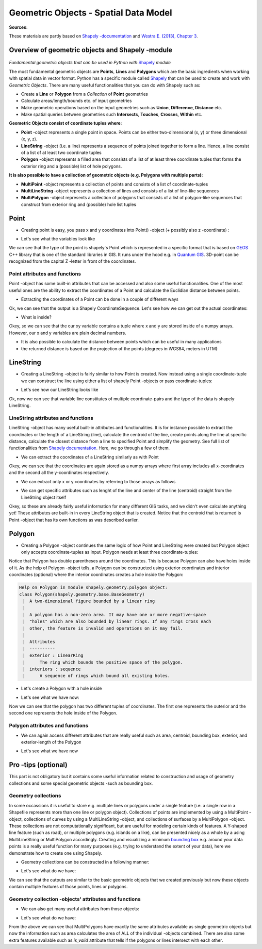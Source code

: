 
Geometric Objects - Spatial Data Model
======================================

**Sources:**

These materials are partly based on `Shapely
-documentation <http://toblerity.org/shapely/manual.html>`__ and `Westra
E. (2013), Chapter
3 <https://www.packtpub.com/application-development/python-geospatial-development-second-edition>`__.

Overview of geometric objects and Shapely -module
-------------------------------------------------

.. figure:: http://www.helsinki.fi/science/accessibility/maintenance/Kuvia/SpatialDataModel.PNG

*Fundamental geometric objects that can be used in Python with*
`Shapely <http://toblerity.org/shapely/manual.html>`_ *module*

The most fundamental geometric objects are **Points**, **Lines** and
**Polygons** which are the basic ingredients when working with spatial
data in vector format. Python has a specific module called
`Shapely <http://toblerity.org/shapely/manual.html#>`__ that can be
used to create and work with *Geometric Objects*. There are many useful
functionalities that you can do with Shapely such as:

-  Create a **Line** or **Polygon** from a *Collection* of
   **Point** geometries
-  Calculate areas/length/bounds etc. of input geometries
-  Make geometric operations based on the input geometries such as
   **Union**, **Difference**, **Distance** etc.
-  Make spatial queries between geometries such **Intersects**,
   **Touches**, **Crosses**, **Within** etc.

**Geometric Objects consist of coordinate tuples where:**

-  **Point** -object represents a single point in space. Points can be
   either two-dimensional (x, y) or three dimensional (x, y, z).
-  **LineString** -object (i.e. a line) represents a sequence of points
   joined together to form a line. Hence, a line consist of a list of at
   least two coordinate tuples
-  **Polygon** -object represents a filled area that consists of a list
   of at least three coordinate tuples that forms the outerior ring and
   a (possible) list of hole polygons.

**It is also possible to have a collection of geometric objects (e.g.
Polygons with multiple parts):**

-  **MultiPoint** -object represents a collection of points and consists
   of a list of coordinate-tuples
-  **MultiLineString** -object represents a collection of lines and
   consists of a list of line-like sequences
-  **MultiPolygon** -object represents a collection of polygons that
   consists of a list of polygon-like sequences that construct from
   exterior ring and (possible) hole list tuples

Point
-----

-  Creating point is easy, you pass x and y coordinates into Point()
   -object (+ possibly also z -coordinate) :

.. ipython:: python

     # Import necessary geometric objects from shapely module
     from shapely.geometry import Point, LineString, Polygon

     # Create Point geometric object(s) with coordinates
     point1 = Point(2.2, 4.2)
     point2 = Point(7.2, -25.1)
     point3 = Point(9.26, -2.456)
     point3D = Point(9.26, -2.456, 0.57)
     
     # What is the type of the point?
     point_type = type(point1)

-  Let's see what the variables look like

.. ipython:: python

     print(point1)
     print(point3D)
     print(type(point1))

We can see that the type of the point is shapely's Point which is
represented in a specific format that is based on
`GEOS <https://trac.osgeo.org/geos/>`__ C++ library that is one of the
standard libraries in GIS. It runs under the hood e.g. in `Quantum
GIS <http://www.qgis.org/en/site/>`__. 3D-point can be recognized from
the capital Z -letter in front of the coordinates.

Point attributes and functions
~~~~~~~~~~~~~~~~~~~~~~~~~~~~~~

Point -object has some built-in attributes that can be accessed and also
some useful functionalities. One of the most useful ones are the ability
to extract the coordinates of a Point and calculate the Euclidian
distance between points.

-  Extracting the coordinates of a Point can be done in a couple of
   different ways

.. ipython:: python

     # Get the coordinates
     point_coords = point1.coords

     # What is the type of this?
     type(point_coords)

Ok, we can see that the output is a Shapely CoordinateSequence. Let's
see how we can get out the actual coordinates:

.. ipython:: python

     # Get x and y coordinates
     xy = point_coords.xy

     # Get only x coordinates of Point1
     x = point1.x

     # Whatabout y coordinate?
     y = point1.y

-  What is inside?

.. ipython:: python

     print(xy)
     print(x)
     print(y)

Okey, so we can see that the our xy variable contains a tuple where x and y are stored inside of a numpy arrays.
However, our x and y variables are plain decimal numbers.

-  It is also possible to calculate the distance between points which
   can be useful in many applications
-  the returned distance is based on the projection of the points
   (degrees in WGS84, meters in UTM)

.. ipython:: python

     # Calculate the distance between point1 and point2
     point_dist = point1.distance(point2)
     
     print("Distance between the points is {0:.2f} decimal degrees".format(point_dist))

LineString
----------

-  Creating a LineString -object is fairly similar to how Point is
   created. Now instead using a single coordinate-tuple we can construct
   the line using either a list of shapely Point -objects or pass
   coordinate-tuples:

.. ipython:: python

     # Create a LineString from our Point objects
     line = LineString([point1, point2, point3])

     # It is also possible to use coordinate tuples having the same outcome
     line2 = LineString([(2.2, 4.2), (7.2, -25.1), (9.26, -2.456)])


- Let's see how our LineString looks like

.. ipython:: python

     print(line)
     print(line2)
     type(line)

Ok, now we can see that variable line constitutes of multiple
coordinate-pairs and the type of the data is shapely LineString.

LineString attributes and functions
~~~~~~~~~~~~~~~~~~~~~~~~~~~~~~~~~~~

LineString -object has many useful built-in attributes and
functionalities. It is for instance possible to extract the coordinates
or the length of a LineString (line), calculate the centroid of the
line, create points along the line at specific distance, calculate the
closest distance from a line to specified Point and simplify the
geometry. See full list of functionalities from `Shapely
documentation <http://toblerity.org/shapely/manual.html#>`__. Here, we
go through a few of them.

-  We can extract the coordinates of a LineString similarly as with
   Point

.. ipython:: python

     # Get x and y coordinates of the line
     lxy = line.xy
     
     print(lxy)

Okey, we can see that the coordinates are again stored as a numpy arrays
where first array includes all x-coordinates and the second all the
y-coordinates respectively.

-  We can extract only x or y coordinates by referring to those arrays
   as follows

.. ipython:: python

     # Extract x coordinates
     line_x = lxy[0]

     # Extract y coordinates straight from the LineObject by referring to a array at index 1
     line_y = line.xy[1]

     print(line_x)

     print(line_y)

-  We can get specific attributes such as lenght of the line and center
   of the line (centroid) straight from the LineString object itself

.. ipython:: python

     # Get the lenght of the line
     l_length = line.length

     # Get the centroid of the line
     l_centroid = line.centroid
     
     # What type is the centroid?
     centroid_type = type(l_centroid)

     # Print the outputs
     print("Length of our line: {0:.2f}".format(l_length))
     print("Centroid of our line: ", l_centroid)
     print("Type of the centroid:", centroid_type)

Okey, so these are already fairly useful information for many different
GIS tasks, and we didn't even calculate anything yet! These attributes
are built-in in every LineString object that is created. Notice that the
centroid that is returned is Point -object that has its own functions as
was described earlier.

Polygon
-------

-  Creating a Polygon -object continues the same logic of how Point and
   LineString were created but Polygon object only accepts
   coordinate-tuples as input. Polygon needs at least three
   coordinate-tuples:

.. ipython:: python

     # Create a Polygon from the coordinates
     poly = Polygon([(2.2, 4.2), (7.2, -25.1), (9.26, -2.456)])

     # We can also use our previously created Point objects (same outcome)
     # --> notice that Polygon object requires x,y coordinates as input
     poly2 = Polygon([[p.x, p.y] for p in [point1, point2, point3]])
     
     # Geometry type can be accessed as a String
     poly_type = poly.geom_type
      
     # Using the Python's type function gives the type in a different format
     poly_type2 = type(poly)

     # Let's see how our Polygon looks like
     print(poly)
     print(poly2)
     print("Geometry type as text:", poly_type)
     print("Geometry how Python shows it:", poly_type2)

Notice that Polygon has double parentheses around the coordinates. This
is because Polygon can also have holes inside of it. As the help of
Polygon -object tells, a Polygon can be constructed using exterior
coordinates and interior coordinates (optional) where the interior
coordinates creates a hole inside the Polygon:

.. code:: python

     Help on Polygon in module shapely.geometry.polygon object:
     class Polygon(shapely.geometry.base.BaseGeometry)
      |  A two-dimensional figure bounded by a linear ring
      |
      |  A polygon has a non-zero area. It may have one or more negative-space
      |  "holes" which are also bounded by linear rings. If any rings cross each
      |  other, the feature is invalid and operations on it may fail.
      |
      |  Attributes
      |  ----------
      |  exterior : LinearRing
      |      The ring which bounds the positive space of the polygon.
      |  interiors : sequence
      |      A sequence of rings which bound all existing holes.

-  Let's create a Polygon with a hole inside

.. ipython:: python

     # Let's create a bounding box of the world and make a whole in it

     # First we define our exterior
     world_exterior = [(-180, 90), (-180, -90), (180, -90), (180, 90)]

     # Let's create a single big hole where we leave ten decimal degrees at the boundaries of the world
     # Notice: there could be multiple holes, thus we need to provide a list of holes
     hole = [[(-170, 80), (-170, -80), (170, -80), (170, 80)]]

     # World without a hole
     world = Polygon(shell=world_exterior)

     # Now we can construct our Polygon with the hole inside
     world_has_a_hole = Polygon(shell=world_exterior, holes=hole)

-  Let's see what we have now:

.. ipython:: python

     print(world)
     print(world_has_a_hole)
     type(world_has_a_hole)

Now we can see that the polygon has two different tuples of coordinates.
The first one represents the outerior and the second one represents the
hole inside of the Polygon.

Polygon attributes and functions
~~~~~~~~~~~~~~~~~~~~~~~~~~~~~~~~

-  We can again access different attributes that are really useful such
   as area, centroid, bounding box, exterior, and exterior-length of the
   Polygon

.. ipython:: python

     # Get the centroid of the Polygon
     world_centroid = world.centroid

     # Get the area of the Polygon
     world_area = world.area

     # Get the bounds of the Polygon (i.e. bounding box)
     world_bbox = world.bounds

     # Get the exterior of the Polygon
     world_ext = world.exterior

     # Get the length of the exterior
     world_ext_length = world_ext.length

-  Let's see what we have now

.. ipython:: python

     print("Poly centroid: ", world_centroid)
     print("Poly Area: ", world_area)
     print("Poly Bounding Box: ", world_bbox)
     print("Poly Exterior: ", world_ext)
     print("Poly Exterior Length: ", world_ext_length)

Pro -tips (optional)
--------------------

This part is not obligatory but it contains some useful information
related to construction and usage of geometry collections and some
special geometric objects -such as bounding box.

Geometry collections
~~~~~~~~~~~~~~~~~~~~

In some occassions it is useful to store e.g. multiple lines or polygons
under a single feature (i.e. a single row in a Shapefile represents more
than one line or polygon object). Collections of points are implemented
by using a MultiPoint -object, collections of curves by using a
MultiLineString -object, and collections of surfaces by a MultiPolygon
-object. These collections are not computationally significant, but are
useful for modeling certain kinds of features. A Y-shaped line feature
(such as road), or multiple polygons (e.g. islands on a like), can be
presented nicely as a whole by a using MultiLineString or MultiPolygon
accordingly. Creating and visualizing a minimum `bounding
box <https://en.wikipedia.org/wiki/Minimum_bounding_box>`__ e.g. around
your data points is a really useful function for many purposes (e.g.
trying to understand the extent of your data), here we demonstrate how
to create one using Shapely.

-  Geometry collections can be constructed in a following manner:

.. ipython:: python

     # Import collections of geometric objects + bounding box
     from shapely.geometry import MultiPoint, MultiLineString, MultiPolygon, box

     # Create a MultiPoint object of our points 1,2 and 3
     multi_point = MultiPoint([point1, point2, point3])

     # It is also possible to pass coordinate tuples inside
     multi_point2 = MultiPoint([(2.2, 4.2), (7.2, -25.1), (9.26, -2.456)])

     # We can also create a MultiLineString with two lines
     line1 = LineString([point1, point2])
     line2 = LineString([point2, point3])
     multi_line = MultiLineString([line1, line2])

     # MultiPolygon can be done in a similar manner
     # Let's divide our world into western and eastern hemispheres with a hole on the western hemisphere
     # --------------------------------------------------------------------------------------------------

     # Let's create the exterior of the western part of the world
     west_exterior = [(-180, 90), (-180, -90), (0, -90), (0, 90)]

     # Let's create a hole --> remember there can be multiple holes, thus we need to have a list of hole(s). 
     # Here we have just one.
     west_hole = [[(-170, 80), (-170, -80), (-10, -80), (-10, 80)]]

     # Create the Polygon
     west_poly = Polygon(shell=west_exterior, holes=west_hole)

     # Let's create the Polygon of our Eastern hemisphere polygon using bounding box
     # For bounding box we need to specify the lower-left corner coordinates and upper-right coordinates
     min_x, min_y = 0, -90
     max_x, max_y = 180, 90

     # Create the polygon using box() function
     east_poly_box = box(minx=min_x, miny=min_y, maxx=max_x, maxy=max_y)

     # Let's create our MultiPolygon. We can pass multiple Polygon -objects into our MultiPolygon as a list
     multi_poly = MultiPolygon([west_poly, east_poly_box])

- Let's see what do we have:
     
.. ipython:: python

     print("MultiPoint:", multi_point)
     print("MultiLine: ", multi_line)
     print("Bounding box: ", east_poly_box)
     print("MultiPoly: ", multi_poly)

We can see that the outputs are similar to the basic geometric objects
that we created previously but now these objects contain multiple
features of those points, lines or polygons.

Geometry collection -objects' attributes and functions
~~~~~~~~~~~~~~~~~~~~~~~~~~~~~~~~~~~~~~~~~~~~~~~~~~~~~~

-  We can also get many useful attributes from those objects:

.. ipython:: python

     # Convex Hull of our MultiPoint --> https://en.wikipedia.org/wiki/Convex_hull
     convex = multi_point.convex_hull

     # How many lines do we have inside our MultiLineString?
     lines_count = len(multi_line)

     # Let's calculate the area of our MultiPolygon
     multi_poly_area = multi_poly.area

     # We can also access different items inside our geometry collections. We can e.g. access a single polygon from
     # our MultiPolygon -object by referring to the index

     # Let's calculate the area of our Western hemisphere (with a hole) which is at index 0
     west_area = multi_poly[0].area

     # We can check if we have a "valid" MultiPolygon. MultiPolygon is thought as valid if the individual polygons 
     # does not intersect with each other. Here, because the polygons have a common 0-meridian, we should NOT have 
     # a valid polygon. This can be really useful information when trying to find topological errors from your data
     valid = multi_poly.is_valid

-  Let's see what do we have:

.. ipython:: python

     print("Convex hull of the points: ", convex)
     print("Number of lines in MultiLineString:", lines_count)
     print("Area of our MultiPolygon:", multi_poly_area)
     print("Area of our Western Hemisphere polygon:", west_area)
     print("Is polygon valid?: ", valid)

From the above we can see that MultiPolygons have exactly the same
attributes available as single geometric objects but now the information
such as area calculates the area of ALL of the individual -objects
combined. There are also some extra features available such as
*is\_valid* attribute that tells if the polygons or lines intersect with
each other.

